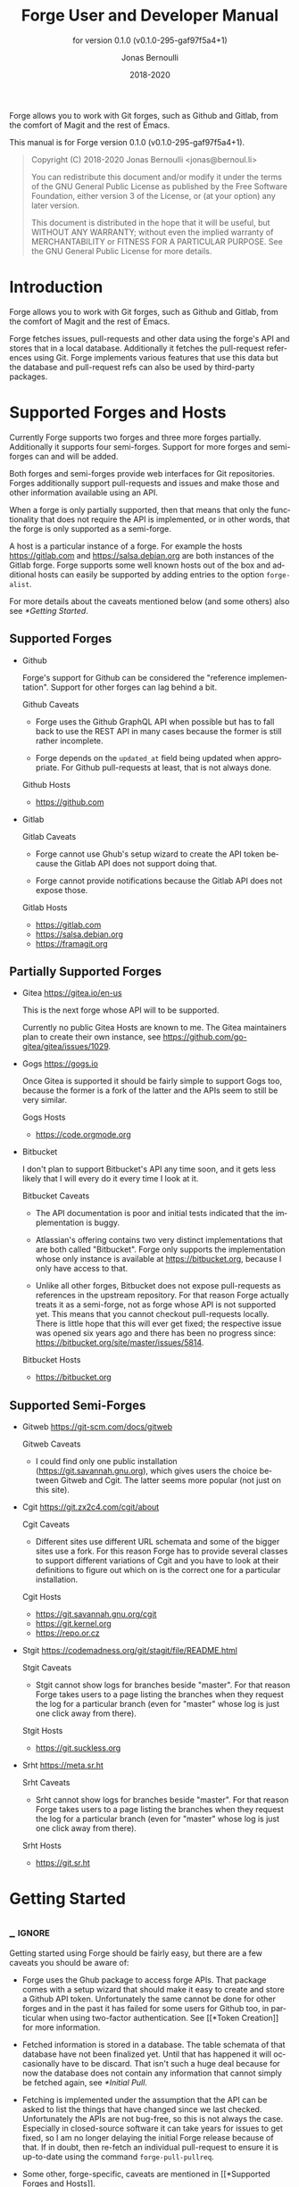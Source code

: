 #+TITLE: Forge User and Developer Manual
:PREAMBLE:
#+AUTHOR: Jonas Bernoulli
#+EMAIL: jonas@bernoul.li
#+DATE: 2018-2020
#+LANGUAGE: en

#+TEXINFO_DIR_CATEGORY: Emacs
#+TEXINFO_DIR_TITLE: Forge: (forge).
#+TEXINFO_DIR_DESC: Access Git Forges from Magit
#+SUBTITLE: for version 0.1.0 (v0.1.0-295-gaf97f5a4+1)

#+TEXINFO_DEFFN: t
#+OPTIONS: H:4 num:4 toc:2
#+PROPERTY: header-args :eval never
#+BIND: ox-texinfo+-before-export-hook ox-texinfo+-update-copyright-years
#+BIND: ox-texinfo+-before-export-hook ox-texinfo+-update-version-strings

Forge allows you to work with Git forges, such as Github and Gitlab,
from the comfort of Magit and the rest of Emacs.

#+TEXINFO: @noindent
This manual is for Forge version 0.1.0 (v0.1.0-295-gaf97f5a4+1).

#+BEGIN_QUOTE
Copyright (C) 2018-2020 Jonas Bernoulli <jonas@bernoul.li>

You can redistribute this document and/or modify it under the terms
of the GNU General Public License as published by the Free Software
Foundation, either version 3 of the License, or (at your option) any
later version.

This document is distributed in the hope that it will be useful,
but WITHOUT ANY WARRANTY; without even the implied warranty of
MERCHANTABILITY or FITNESS FOR A PARTICULAR PURPOSE.  See the GNU
General Public License for more details.
#+END_QUOTE
:END:
* Introduction

Forge allows you to work with Git forges, such as Github and Gitlab,
from the comfort of Magit and the rest of Emacs.

Forge fetches issues, pull-requests and other data using the forge's
API and stores that in a local database.  Additionally it fetches the
pull-request references using Git.  Forge implements various features
that use this data but the database and pull-request refs can also be
used by third-party packages.

* Supported Forges and Hosts

Currently Forge supports two forges and three more forges partially.
Additionally it supports four semi-forges.  Support for more forges
and semi-forges can and will be added.

Both forges and semi-forges provide web interfaces for Git
repositories.  Forges additionally support pull-requests and issues
and make those and other information available using an API.

When a forge is only partially supported, then that means that only
the functionality that does not require the API is implemented, or
in other words, that the forge is only supported as a semi-forge.

A host is a particular instance of a forge.  For example the hosts
https://gitlab.com and https://salsa.debian.org are both instances of
the Gitlab forge.  Forge supports some well known hosts out of the box
and additional hosts can easily be supported by adding entries to the
option ~forge-alist~.

For more details about the caveats mentioned below (and some others)
also see [[*Getting Started]].

** Supported Forges
:PROPERTIES:
:NONODE: t
:END:

- Github

  Forge's support for Github can be considered the "reference
  implementation".  Support for other forges can lag behind a bit.

  Github Caveats

  - Forge uses the Github GraphQL API when possible but has to fall
    back to use the REST API in many cases because the former is still
    rather incomplete.

  - Forge depends on the ~updated_at~ field being updated when
    appropriate.  For Github pull-requests at least, that is not always
    done.

  Github Hosts

  - https://github.com

- Gitlab

  Gitlab Caveats

  - Forge cannot use Ghub's setup wizard to create the API token
    because the Gitlab API does not support doing that.

  - Forge cannot provide notifications because the Gitlab API does not
    expose those.

  Gitlab Hosts

  - https://gitlab.com
  - https://salsa.debian.org
  - https://framagit.org

** Partially Supported Forges
:PROPERTIES:
:NONODE: t
:END:

- Gitea https://gitea.io/en-us

  This is the next forge whose API will to be supported.

  Currently no public Gitea Hosts are known to me.
  The Gitea maintainers plan to create their own instance,
  see https://github.com/go-gitea/gitea/issues/1029.

- Gogs https://gogs.io

  Once Gitea is supported it should be fairly simple to support Gogs
  too, because the former is a fork of the latter and the APIs seem to
  still be very similar.

  Gogs Hosts

  - https://code.orgmode.org

- Bitbucket

  I don't plan to support Bitbucket's API any time soon, and it gets
  less likely that I will every do it every time I look at it.

  Bitbucket Caveats

  - The API documentation is poor and initial tests indicated that the
    implementation is buggy.

  - Atlassian's offering contains two very distinct implementations
    that are both called "Bitbucket".  Forge only supports the
    implementation whose only instance is available at
    https://bitbucket.org, because I only have access to that.

  - Unlike all other forges, Bitbucket does not expose pull-requests
    as references in the upstream repository.  For that reason Forge
    actually treats it as a semi-forge, not as forge whose API is not
    supported yet.  This means that you cannot checkout pull-requests
    locally.  There is little hope that this will ever get fixed; the
    respective issue was opened six years ago and there has been no
    progress since: https://bitbucket.org/site/master/issues/5814.

  Bitbucket Hosts

  - https://bitbucket.org

** Supported Semi-Forges
:PROPERTIES:
:NONODE: t
:END:

- Gitweb https://git-scm.com/docs/gitweb

  Gitweb Caveats

  - I could find only one public installation
    (https://git.savannah.gnu.org), which gives users the choice
    between Gitweb and Cgit.  The latter seems more popular (not
    just on this site).

- Cgit https://git.zx2c4.com/cgit/about

  Cgit Caveats

  - Different sites use different URL schemata and some of the bigger
    sites use a fork.  For this reason Forge has to provide several
    classes to support different variations of Cgit and you have to
    look at their definitions to figure out which on is the correct
    one for a particular installation.

  Cgit Hosts

  - https://git.savannah.gnu.org/cgit
  - https://git.kernel.org
  - https://repo.or.cz

- Stgit https://codemadness.org/git/stagit/file/README.html

  Stgit Caveats

  - Stgit cannot show logs for branches beside "master".  For that
    reason Forge takes users to a page listing the branches when they
    request the log for a particular branch (even for "master" whose
    log is just one click away from there).

  Stgit Hosts

  - https://git.suckless.org

- Srht https://meta.sr.ht

  Srht Caveats

  - Srht cannot show logs for branches beside "master".  For that
    reason Forge takes users to a page listing the branches when they
    request the log for a particular branch (even for "master" whose
    log is just one click away from there).

  Srht Hosts

  - https://git.sr.ht

* Getting Started
** _ :ignore:

Getting started using Forge should be fairly easy, but there are a few
caveats you should be aware of:

- Forge uses the Ghub package to access forge APIs.  That package
  comes with a setup wizard that should make it easy to create and
  store a Github API token.  Unfortunately the same cannot be done for
  other forges and in the past it has failed for some users for Github
  too, in particular when using two-factor authentication.  See [[*Token
  Creation]] for more information.

- Fetched information is stored in a database.  The table schemata of
  that database have not been finalized yet.  Until that has happened
  it will occasionally have to be discard.  That isn't such a huge
  deal because for now the database does not contain any information
  that cannot simply be fetched again, see [[*Initial Pull]].

- Fetching is implemented under the assumption that the API can be
  asked to list the things that have changed since we last checked.
  Unfortunately the APIs are not bug-free, so this is not always the
  case.  Especially in closed-source software it can take years for
  issues to get fixed, so I am no longer delaying the initial Forge
  release because of that.  If in doubt, then re-fetch an individual
  pull-request to ensure it is up-to-date using the command
  ~forge-pull-pullreq~.

- Some other, forge-specific, caveats are mentioned in [[*Supported
  Forges and Hosts]].

Loading Magit doesn't cause Forge to be loaded automatically.  Adding
something like this to your init file takes care of this:

#+BEGIN_SRC emacs-lisp
  (with-eval-after-load 'magit
    (require 'forge))
#+END_SRC

Or if you use ~use-package~:

#+BEGIN_SRC emacs-lisp
  (use-package forge
    :after magit)
#+END_SRC

** Initial Pull

To start using Forge in a certain repository visit the Magit status
buffer for that repository and type ~f y~ (~forge-pull~).  Alternatively
you can use ~M-x forge-add-repository~, which makes it possible to add a
forge repository without pulling all topics and even without having to
clone the respective Git repository.

When adding the first repository from https://github.com to your local
database you will be guided through the process of creating the API
token.  For other forges as well as for other Github instances some
additional setup is required *before* you can add the first repository.
See [[*Token Creation]].

The first time ~forge-pull~ is run in a repository, an entry for that
repository is added to the database and a new value is added to the
Git variable ~remote.<remote>.fetch~, which fetches all pull-requests.
(~+refs/pull/*/head:refs/pullreqs/*~ for Github)

~forge-pull~ then fetches topics and other information using the forge's
API and pull-request references using Git.

The initial fetch can take a while but most of that is done
asynchronously.  Storing the information in the database is done
synchronously though, so there can be a noticeable hang at the end.
Subsequent fetches are much faster.

Fetching issues from Github is much faster than fetching from other
forges because making a handful of GraphQL requests is much faster
than making hundreds of REST requests.

** Token Creation

Forge uses the Ghub package to access the APIs of supported Git
forges.  Ghub comes with a setup wizard that guides the user through
the process of creating an API token for Github.com.  When accessing a
Github Enterprise instance, then some manual setup is required before
the wizard can be used.  Other forges don't support creating tokens
using the API at all.  Before accessing such a forge you have to
create a token using the respective web interface.

Please consult Ghub's manual to learn more about token creation.  See
[[info:ghub#Getting Started]] in particular.

Ghub does *not* associate a given local repository with a repository on
a forge.  The Forge package itself takes care of this.  In doing so it
ignores the Git variable ~ghub.host~ and other ~FORGE.host~ variables used
by Ghub.  (But ~github.user~ and other variables used to specify the
user are honored).  Forge associates the local repository with a forge
repository by first determining which remote is associated with the
upstream repository and then looking that up in ~forge-alist~.

If only one remote exists, then Forge uses that unconditionally.
If several remotes exist, then a remote may be selected based on its
name.

The convention is to name the upstream remote ~origin~.  If you follow
this convention, then you have to do nothing else and the remote by
that name is automatically used, provided it exists and regardless of
whether other remotes exist.  If it does not exist, then no other
remotes are tried.

If you do not follow the naming convention, then you have to inform
Forge about that by setting the Git variable ~forge.remote~ to the name
that you instead use for upstream remotes.  If this variable is set,
then Forge uses the remote by that name, if it exists, the same way
it may have used ~origin~ if the the variable were undefined.  I.e. it
does not fall through to try ~origin~ if no remote by your chosen name
exists.

Once the upstream remote has been determined, Forge looks it up in
~forge-alist~, using the host part of the URL as the key.  For example
the key for ~git@github.com:magit/forge.git~ is ~github.com~.

* Usage
** _ :ignore:

Once information has been pulled from a repository's forge for the
first time, Forge adds two additional sections, named "Pull requests"
and "Issues" to Magit's status buffer.  It is also possible to add a
repository to the local database without pulling all the data, which
is useful if you want to create a single pull-request.

- Key: ' a, forge-add-repository

  This commnand add a repository to the database.

  It offers to either pull topics (now and in the future) or to only
  pull individual topics when the user invokes ~forge-pull-topic~.

Some of Forge's commands are only bound when point is within one of
these sections but other commands are also available elsewhere in
Magit's status buffer and/or from Magit's transient commands.

- Key: ', forge-dispatch

  This prefix command is available in any Magit buffer and provides
  access to several of the available Forge commands.  Most of these
  commands are also bound elsewhere, but some or not.  See the
  following sections for information about the available commands.

** Pulling

The commands that fetch forge data are available from the same
transient prefix command (~magit-fetch~ on ~f~) that is used to fetch Git
data.  If option ~magit-pull-or-fetch~ is non-nil, then they are also
available from the ~magit-pull~ transient (on ~F~).

- Key: f y, forge-pull

  This command uses a forge's API to fetch topics and other
  information about the current repository and stores the fetched
  information in the database.  It also fetches notifications for all
  repositories from the same forge host.  (Currently this is limited
  to Github.)  Finally it fetches pull-request references using Git.

  After using this command for the first time in a given repository
  the status buffer for that repository always lists the pull-requests
  and issues.  See [[*Initial Pull]].

- Key: f Y, forge-pull-notifications

  This command uses a forge's API to fetch all notifications from that
  forge, including but not limited to the notifications for the current
  repository.

  Fetching all notifications fetches associated topics even if you
  have not started fetching *all* topics for the respective repositories
  (using ~forge-pull~), but it does not cause the topics to be listed in
  the status buffer of such "uninitialized" repositories.

Note how pulling data from a forge's API works the same way as pulling
Git data does; you do it explicitly when you want to see the work done
by others.

This is less disruptive, more reliable and easier to understand than
if Forge did the pulling by itself at random intervals.  It might
however mean that you occasionally invoke a command expecting the most
recent data to be available and then having to abort to pull first.
The same can happen with Git, e.g. you might attempt to merge a branch
that you know exists but haven't actually pulled yet.

- Key: M-x forge-pull-pullreq, forge-pull-pullreq

  This command uses a forge's API to fetch a single pull-request and
  stores it in the database.

  Normally you wouldn't want to pull a single pull-request by itself,
  but due to a bug in the Github API you might sometimes have to do
  so.

  Fetching is implemented under the assumption that the API can be
  asked to list the things that have changed since we last checked.
  Unfortunately the APIs are not bug-free, so this is not always the
  case.  Especially in closed-source software it can take years for
  issues to get fixed, so I am no longer delaying the initial Forge
  release because of that.  If in doubt, then re-fetch an individual
  pull-request to ensure it is up-to-date using the command
  ~forge-pull-pullreq~.

** Branching

Forge provides commands for creating and checking out a new branch or
work tree from a pull-request.  These commands are available from the
same transient prefix commands as the suffix commands used to create
and check out branches and work trees in a more generic fashion
(~magit-branch~ on ~b~ and ~magit-worktree~ on ~%~).

- Key: b Y, forge-branch-pullreq

  This command creates and configures a new branch from a pull-request,
  creating and configuring a new remote if necessary.

  The name of the local branch is the same as the name of the remote
  branch that you are being asked to merge, unless the contributor
  could not be bothered to properly name the branch before opening the
  pull-request.  The most likely such case is when you are being asked
  to merge something like "fork/master" into "origin/master".  In such
  cases the local branch will be named "pr-N", where ~N~ is the
  pull-request number.

  These variables are always set by this command:

  - ~branch.<name>.pullRequest~ is set to the pull-request number.
  - ~branch.<name>.pullRequestRemote~ is set to the remote on which the
    pull-request branch is located.
  - ~branch.<name>.pushRemote~ is set to the same remote as
    ~branch.<name>.pullRequestRemote~ if that is possible, otherwise
    it is set to the upstream remote.
  - ~branch.<name>.description~ is set to the pull-request title.
  - ~branch.<name>.rebase~ is set to ~true~ because there should be no
    merge commits among the commits in a pull-request.

  This command also configures the upstream and the push-remote of the
  local branch that it creates.

  The branch against which the pull-request was opened, is always used
  as the upstream.  This makes it easy to see what commits you are
  being asked to merge in the section titled something like "Unmerged
  into origin/master".

  Like for other commands that create a branch it depends on the
  option ~magit-branch-prefer-remote-upstream~ whether the remote branch
  itself or the respective local branch is used as the upstream, so
  this section may also be titled e.g. "Unmerged into master".

  When necessary and possible, then the remote pull-request branch is
  configured to be used as the push-target.  This makes it easy to see
  what further changes the contributor has made since you last
  reviewed their changes in the section titled something like
  "Unpulled from origin/new-feature" or "Unpulled from
  fork/new-feature".

  - If the pull-request branch is located in the upstream repository,
    then you probably have set ~remote.pushDefault~ to that repository.
    However some users like to set that variable to their personal
    fork, even if they have push access to the upstream, so
    ~branch.<name>.pushRemote~ is set anyway.

  - If the pull-request branch is located inside a fork, then you are
    usually able to push to that branch, because Github by default
    allows the recipient of a pull-request to push to the remote
    pull-request branch even if it is located in a fork.  The
    contributor has to explicitly disable this.

    - If you are not allowed to push to the pull-request branch on
      the fork, then a branch by the same name located in the
      upstream repository is configured as the push-target.

    - A—sadly rather common—special case is when the contributor
      didn't bother to use a dedicated branch for the pull-request.

      The most likely such case is when you are being asked to merge
      something like "fork/master" into "origin/master".  The special
      push permission mentioned above is never granted for the branch
      that is the repository's default branch, and that would almost
      certainly be the case in this scenario.

      To enable you to easily push somewhere anyway, the local branch
      is named "pr-N" (where ~N~ is the pull-request number) and the
      upstream repository is used as the push-remote.

    - Finally, if you are allowed to push to the pull-request branch
      and the contributor had the foresight to use a dedicated branch,
      then the fork is configured as the push-remote.

    The push-remote is configured using ~branch.<name>.pushRemote~, even
    if the used value is identical to that of ~remote.pushDefault~, just
    in case you change the value of the latter later on.  Additionally
    the variable ~branch.<name>.pullRequestRemote~ is set to the remote
    on which the pull-request branch is located.

- Key: b y, forge-checkout-pullreq

  This command creates and configures a new branch from a pull-request
  the same way ~forge-branch-pullreq~ does.  Additionally it checks out
  the new branch.

- Key: % y, forge-checkout-worktree

  This command creates and configures a new branch from a pull-request
  the same way ~forge-branch-pullreq~ does.  Additionally it checks out
  the new branch using a new working tree.

When you delete a pull-request branch, which was created using one of
the above three commands, then ~magit-branch-delete~ usually offers to
also delete the corresponding remote.  It does not offer to delete a
remote if (1) the remote is the upstream remote, and/or (2) if other
branches are being fetched from the remote.

Note that you have to delete the local branch (e.g. "feature") for
this to work.  If you delete the tracking branch (e.g "fork/feature"),
then the remote is never removed.

** Working with Topics
*** _ :ignore:

We call both issues and pull-requests "topics".  The contributions to
the conversation are called "posts".

*** Visiting Topics

Magit's status buffer contains lists of issues and pull-requests.
Topics are ordered by last modification time.  All open issues and
some recently edited and closed topics are listed.

Forge provides some commands that act on the listed topics.  These
commands can also be used in other contexts, such as when point is
on a commit or branch section.

- Key: C-c C-w, forge-browse-TYPE
- Key: C-c C-w, forge-browse-dwim

  These commands visit the pull-request(s), issue(s), post, branch,
  commit or remote at point in a browser.

  This is implemented using various commands named ~forge-browse-TYPE~,
  and the key binding is defined by remapping ~magit-browse-thing~ (as
  defined in ~magit-mode-map)~.  For commit sections this key is bound
  to ~forge-browse-dwim~, which prefers a topic over a branch and a
  branch over a commit.

- Key: RET, forge-visit-TYPE
- Key: C-c C-v, forge-visit-topic

  These commands visit the pull-request(s), issue(s), or repository in
  a separate buffer.

  The ~RET~ binding is only available when point is on a issue or
  pull-request section because that key is already bound to something
  else for most of Magit's own sections.  ~C-c C-v~ however is also
  available on regular commit (e.g. in a log) and branch sections.

  This is implemented using various commands named ~forge-visit-TYPE~
  and the key binding is defined by remapping ~magit-visit-thing~ (as
  defined in ~magit-mode-map~).

*** Listing Topics and Notifications

By default Forge lists a subset of topics directly in the Magit status
buffer.  It also provides commands to list topics and notifications in
separate buffers.

Forge adds the following two functions to ~magit-status-sections-hook~:

- Function: forge-insert-pullreqs

  This function inserts a list of mostly recent and/or open
  pull-requests.

- Function: forge-insert-issues

  This function inserts a list of mostly recent and/or open issues.

- User Options: forge-topic-list-limit

  This option limits the number of topics listed by the above
  functions.

  All unread topics are always shown.  If the value of this option has
  the form ~(OPEN . CLOSED)~, then the integer ~OPEN~ specifies the
  maximal number of topics and ~CLOSED~ specifies the maximal number of
  closed topics.  IF ~CLOSED~ is negative then show no closed topics
  until the command ~forge-toggle-closed-visibility~ changes the sign.

- Command: forge-toggle-closed-visibility

  This command toggles whether the above two functions list recently
  closed issues in the current buffer.

The following two functions are also suitable for
~magit-status-sections-hook~:

- Function: forge-insert-assigned-pullreqs

  This function inserts a list of open pull-requests that are assigned
  to you.

- Function: forge-insert-assigned-issues

  This function inserts a list of open issues that are assigned to
  you.

The following commands list repositories, notifications and topics in
dedicated buffers:

- Key: ' r, forge-list-repositories

  This command lists all known repositories in a separate buffer.

- Key: ' l, forge-list-notifications

  This command lists all notifications for all forges in a separate
  buffer.

- Key: ' P, forge-list-pull-requests

  This command lists the current repository's pull-requests in a
  separate buffer.

- Key: ' I, forge-list-issues

  This command lists the current repository's issues in a separate
  buffer.

- Command: forge-list-assigned-pullreqs

  This command lists the current repository's open issues that are
  assigned to you in a separate buffer.

- Command: forge-list-assigned-issues

  This command lists the current repository's open pull-requests that
  are assigned to you in a separate buffer.

- Command: forge-list-owned-pullreqs

  This command lists open pull-requests from all the repositories that
  you own.  Options ~forge-owned-accounts~ and ~forge-owned-blacklist~
  controls which repositories are considered to be owned by you.  Only
  Github is supported for now.

- Command: forge-list-owned-issues

  This command lists open issues from all the repositories that
  you own.  Options ~forge-owned-accounts~ and ~forge-owned-blacklist~
  controls which repositories are considered to be owned by you.  Only
  Github is supported for now.

- User Option: forge-owned-accounts

  This is a list of accounts that are owned by you.  This should
  include your username as well as any organization that you own.

- User Option: forge-owned-blacklist

  This is a list of repository names that are considered to not be
  owned by you even though they would have been considered to be owned
  by you based on ~forge-owned-accounts~.

*** Creating Topics

- Key: ' p, forge-create-pullreq
- Key: C-c C-n [on "Pull requests" section], forge-create-pullreq

  This command creates a new pull-request for the current repository.

- Key: ' i, forge-create-issue
- Key: C-c C-n [on "Issues" section], forge-create-pullreq

  This command creates a new issue for the current repository.

*** Editing Topics and Posts

We call both issues and pull-requests "topics".  The contributions to
the conversation are called "posts".  The post that initiated the
conversation is also called a post.

These commands are available only from the topic buffer (i.e. from the
buffer that shows the posts on a topic).  Other commands that also
work in other buffers are available here also.  For example ~C-c C-w~ on
a post visits that post in a browser.

- Key: C-c C-n, forge-create-post
- Key: C-c C-r, forge-create-post

  This command allows users to create a new post on an existing topic.
  It opens a buffer in which the user can write the post.  When the
  post is done, then the user has to submit using ~C-c C-c~.

  If the region is active and marks part of an existing post, then
  that part of the post is quoted.  Otherwise and if a prefix argument
  is used, then the complete post that point is currently on is quoted.

- Key: C-c C-e [on a post section], forge-edit-post

  This command visits an existing post in a separate buffer.  When the
  changes to the post are done, then the user has to submit using ~C-c
  C-c~.

- Key: C-c C-e [on "Title" section], forge-edit-topic-title

  This command reads a new title for an existing topic in the
  minibuffer.

- Key: C-c C-e [on "State" section], forge-edit-topic-state

  This command toggles the state of an existing topic between "open"
  and "closed".

- Key: C-c C-e [on "Labels" section], forge-edit-topic-labels

  This command reads a list of labels for an existing topic in the
  minibuffer.

- Key: C-c C-e [on "Marks" section], forge-edit-topic-marks

  This command reads a list of marks for an existing topic in the
  minibuffer.

  Marks are like labels except that they are not shared with anyone
  else.  To create a mark that topics can subsequently be marked with
  use the command ~forge-create-mark~.  Existing marks can be edited
  using the command ~forge-edit-mark~.

- Key: C-c C-e [on "Assignees" section], forge-edit-topic-assignees

  This command reads a list of assignees for an existing topic in the
  minibuffer.

- Key: C-c C-e [on "Review-Requests" section], forge-edit-topic-review-requests

  This command reads a list of people who you would like to review an
  existing topic in the minibuffer.

- Key: C-c C-k [on a comment section], forge-delete-comment

  This command deletes the comment at point.

Creating a new post and editing an existing post are similar to
creating a new commit and editing the message of an existing commit.
In both cases the message has to be written in a separate buffer.
And then the process has to be finished or canceled using a separate
command.

The following commands are available in buffers used to edit posts:

- Key: C-c C-c, forge-post-submit

  This command submits the post that is being edited in the current
  buffer.

- Key: C-c C-k, forge-post-cancel

  This command cancels the post that is being edited in the current
  buffer.

** Miscellaneous

- Key ' c f, forge-fork

  This command adds an additional remote to the current repository.
  The remote can either point at an existing repository or one that
  has to be created first by forking it to an account the user has
  access to.

  Currently this only support Github.com.

- Key ' a, forge-add-repository

  This command reads a repository from the user and adds it to the
  database.  The repository can be provided as URL, as a name, or in
  the form OWNER/NAME.  This is subject to ~magit-clone-name-alist~.

  This command offers to either pull topics (now and in the future) or
  to only pull individual topics when the user invokes
  ~forge-pull-topic~.

- Command: forge-add-user-repositories

  This command reads a host and a username from the user and adds all
  of the repositories of that user on that host to the local database.

  This may take a while. Only Github is supported at the moment.

- Command: forge-add-organization-repositories

  This command reads a host and an organization from the user and adds
  all of the repositories of that user on that host to the local
  database.

  This may take a while. Only Github is supported at the moment.

- Command: forge-remove-repository

  This command reads a repository and remove it from the local
  database.

- Command: forge-remove-topic-locally

  This command reads a topic and remove it from the local database.
  The topic is not removed from the forge and it is later modified,
  then it will be added to the database again.

  Due to how the supported APIs work, it would be too expensive to
  automatically remove topics from the local datbase that were removed
  from the forge.  The only purpose of this command is to allow you to
  manually clean up the local database.

- Command: forge-reset-database

  This command moves the current database file to the trash and
  creates a new empty database.

  This is useful after the database's table schemata have changed,
  which will happen a few times while the Forge functionality is still
  under heavy development.

* FAQ
:PROPERTIES:
:APPENDIX:   t
:END:
** Is it possible to create a single pull-request without pulling everything?

Yes.  ~M-x forge-add-repository~ offers to add a repository to the
database without also fetching all pull-requests and issues.

* _ Copying
:PROPERTIES:
:COPYING:    t
:END:

#+BEGIN_QUOTE
Copyright (C) 2018-2020 Jonas Bernoulli <jonas@bernoul.li>

You can redistribute this document and/or modify it under the terms
of the GNU General Public License as published by the Free Software
Foundation, either version 3 of the License, or (at your option) any
later version.

This document is distributed in the hope that it will be useful,
but WITHOUT ANY WARRANTY; without even the implied warranty of
MERCHANTABILITY or FITNESS FOR A PARTICULAR PURPOSE.  See the GNU
General Public License for more details.
#+END_QUOTE

* _ :ignore:

# IMPORTANT: Also update ORG_ARGS and ORG_EVAL in the Makefile.
# Local Variables:
# eval: (require 'ox-extra    nil t)
# eval: (require 'ox-texinfo+ nil t)
# eval: (and (featurep 'ox-extra) (ox-extras-activate '(ignore-headlines)))
# indent-tabs-mode: nil
# org-src-preserve-indentation: nil
# End:
